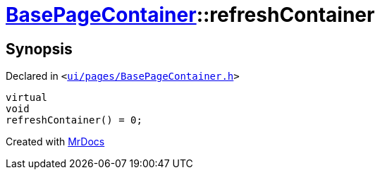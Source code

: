 [#BasePageContainer-refreshContainer]
= xref:BasePageContainer.adoc[BasePageContainer]::refreshContainer
:relfileprefix: ../
:mrdocs:


== Synopsis

Declared in `&lt;https://github.com/PrismLauncher/PrismLauncher/blob/develop/launcher/ui/pages/BasePageContainer.h#L11[ui&sol;pages&sol;BasePageContainer&period;h]&gt;`

[source,cpp,subs="verbatim,replacements,macros,-callouts"]
----
virtual
void
refreshContainer() = 0;
----



[.small]#Created with https://www.mrdocs.com[MrDocs]#
